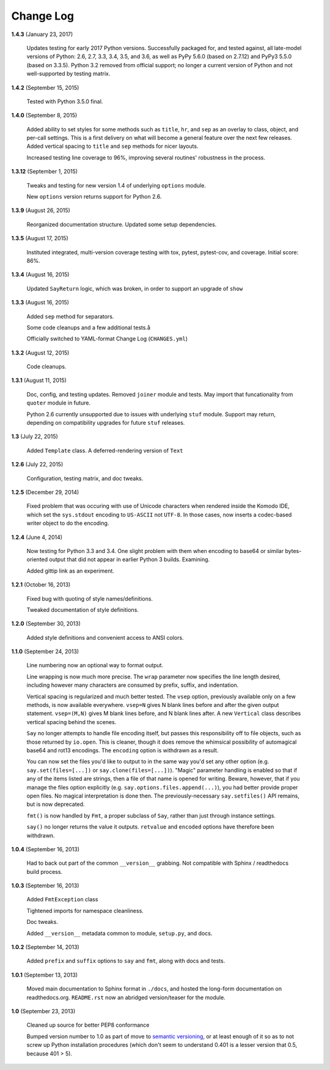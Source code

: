 Change Log
==========

**1.4.3**  (January 23, 2017)

    Updates testing for early 2017 Python versions. Successfully
    packaged for, and tested against, all late-model versions of
    Python: 2.6, 2.7, 3.3, 3.4, 3.5, and 3.6, as well as PyPy 5.6.0
    (based on 2.7.12) and PyPy3 5.5.0 (based on 3.3.5). Python 3.2
    removed from official  support; no longer a current version of
    Python and not  well-supported by testing matrix.


**1.4.2**  (September 15, 2015)

    Tested with Python 3.5.0 final.


**1.4.0**  (September 8, 2015)

    Added ability to set styles for some methods such as ``title``,
    ``hr``, and ``sep`` as an overlay to class, object, and per-call
    settings. This is a first delivery on what will become a general
    feature over the next few releases. Added vertical spacing to
    ``title`` and ``sep`` methods for nicer layouts.

    Increased testing line coverage to 96%, improving several
    routines' robustness in the process.


**1.3.12**  (September 1, 2015)

    Tweaks and testing for new version 1.4 of underlying ``options``
    module.

    New ``options`` version returns support for Python 2.6.


**1.3.9**  (August 26, 2015)

    Reorganized documentation structure. Updated some setup
    dependencies.


**1.3.5**  (August 17, 2015)

    Instituted integrated, multi-version coverage testing with tox,
    pytest, pytest-cov, and coverage. Initial score: 86%.


**1.3.4**  (August 16, 2015)

    Updated ``SayReturn`` logic, which was broken, in order to support
    an upgrade of ``show``


**1.3.3**  (August 16, 2015)

    Added ``sep`` method for separators.

    Some code cleanups and a few additional tests.å

    Officially switched to YAML-format Change Log (``CHANGES.yml``)


**1.3.2**  (August 12, 2015)

    Code cleanups.


**1.3.1**  (August 11, 2015)

    Doc, config, and testing updates. Removed ``joiner`` module and
    tests. May import that funcationality from ``quoter`` module in
    future.

    Python 2.6 currently unsupported due to issues with underlying
    ``stuf`` module. Support may return, depending on compatibility
    upgrades for future ``stuf`` releases.


**1.3**  (July 22, 2015)

    Added ``Template`` class. A deferred-rendering version of ``Text``


**1.2.6**  (July 22, 2015)

    Configuration, testing matrix, and doc tweaks.


**1.2.5**  (December 29, 2014)

    Fixed problem that was occuring with use of Unicode characters
    when rendered inside the Komodo IDE, which set the ``sys.stdout``
    encoding to ``US-ASCII`` not ``UTF-8``. In those cases, now
    inserts a codec-based writer object to do the encoding.


**1.2.4**  (June 4, 2014)

    Now testing for Python 3.3 and 3.4. One slight problem with them
    when encoding to base64 or similar bytes-oriented output that did
    not appear in earlier Python 3 builds. Examining.

    Added gittip link as an experiment.


**1.2.1**  (October 16, 2013)

    Fixed bug with quoting of style names/definitions.

    Tweaked documentation of style definitions.


**1.2.0**  (September 30, 2013)

    Added style definitions and convenient access to ANSI colors.


**1.1.0**  (September 24, 2013)

    Line numbering now an optional way to format output.

    Line wrapping is now much more precise. The ``wrap`` parameter now
    specifies the line length desired, including however many
    characters are consumed by prefix, suffix, and indentation.

    Vertical spacing is regularized and much better tested. The
    ``vsep`` option, previously available only on a few methods, is
    now available everywhere. ``vsep=N`` gives N blank lines before
    and after the given output statement. ``vsep=(M,N)`` gives M blank
    lines before, and N blank lines after. A new ``Vertical`` class
    describes vertical spacing behind the scenes.

    ``Say`` no longer attempts to handle file encoding itself, but
    passes this responsibility off to file objects, such as those
    returned by ``io.open``. This is cleaner, though it does remove
    the whimsical possibility of automagical base64 and rot13
    encodings. The ``encoding`` option is withdrawn as a result.

    You can now set the files you'd like to output to in the same way
    you'd set any other option (e.g. ``say.set(files=[...])`` or
    ``say.clone(files=[...])``). "Magic" parameter handling is enabled
    so that if any of the items listed are strings, then a file of
    that name is opened for writing. Beware, however, that if you
    manage the files option explicitly (e.g.
    ``say.options.files.append(...)``), you had better provide proper
    open files. No magical interpretation is done then. The
    previously-necessary ``say.setfiles()`` API remains, but is now
    deprecated.

    ``fmt()`` is now handled by ``Fmt``, a proper subclass of ``Say``,
    rather than just through instance settings.

    ``say()`` no longer returns the value it outputs. ``retvalue`` and
    ``encoded`` options have therefore been withdrawn.


**1.0.4**  (September 16, 2013)

    Had to back out part of the common ``__version__`` grabbing. Not
    compatible with Sphinx / readthedocs build process.


**1.0.3**  (September 16, 2013)

    Added ``FmtException`` class

    Tightened imports for namespace cleanliness.

    Doc tweaks.

    Added ``__version__`` metadata common to module, ``setup.py``, and
    docs.


**1.0.2**  (September 14, 2013)

    Added ``prefix`` and ``suffix`` options to ``say`` and ``fmt``,
    along with docs and tests.


**1.0.1**  (September 13, 2013)

    Moved main documentation to Sphinx format in ``./docs``, and
    hosted the long-form documentation on readthedocs.org.
    ``README.rst`` now an abridged version/teaser for the module.


**1.0**  (September 23, 2013)

    Cleaned up source for better PEP8 conformance

    Bumped version number to 1.0 as part of move to `semantic
    versioning <http://semver.org>`_, or at least enough of it so as
    to not screw up Python installation procedures (which don't seem
    to understand 0.401 is a lesser version that 0.5, because 401 >
    5).



